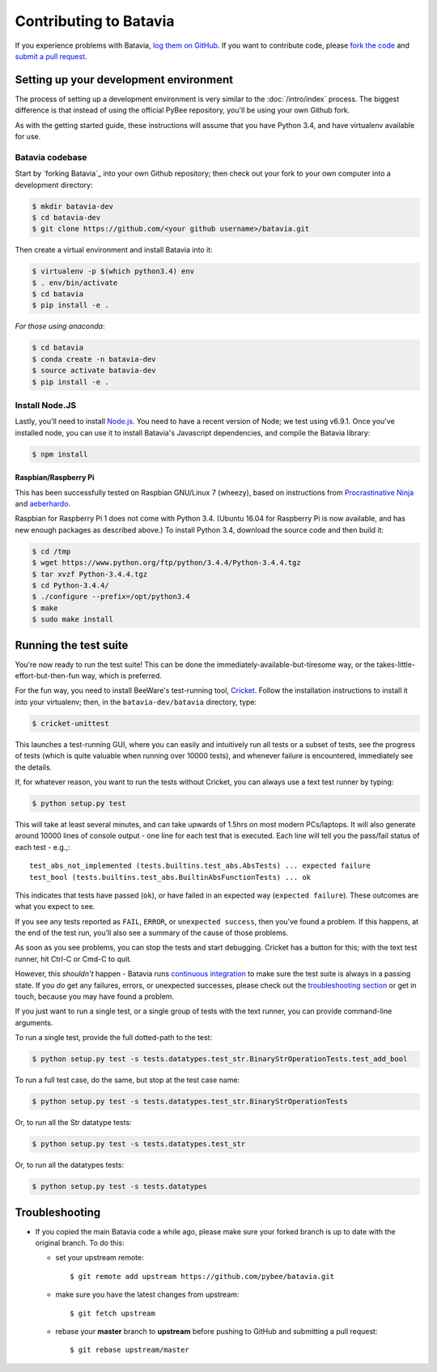 Contributing to Batavia
=======================

If you experience problems with Batavia, `log them on GitHub`_. If you want to contribute code, please `fork the code`_ and `submit a pull request`_.

.. _log them on Github: https://github.com/pybee/batavia/issues
.. _fork the code: https://github.com/pybee/batavia
.. _submit a pull request: https://github.com/pybee/batavia/pulls


Setting up your development environment
---------------------------------------

The process of setting up a development environment is very similar to
the :doc:`/intro/index` process. The biggest difference is that
instead of using the official PyBee repository, you'll be using your own
Github fork.

As with the getting started guide, these instructions will assume that you
have Python 3.4, and have virtualenv available for use.

Batavia codebase
^^^^^^^^^^^^^^^^

Start by `forking Batavia`_ into your own Github repository; then
check out your fork to your own computer into a development directory:

.. code-block:: bash

    $ mkdir batavia-dev
    $ cd batavia-dev
    $ git clone https://github.com/<your github username>/batavia.git

Then create a virtual environment and install Batavia into it:

.. code-block:: bash

    $ virtualenv -p $(which python3.4) env
    $ . env/bin/activate
    $ cd batavia
    $ pip install -e .

*For those using anaconda*:

.. code-block:: bash

    $ cd batavia
    $ conda create -n batavia-dev
    $ source activate batavia-dev
    $ pip install -e .

Install Node.JS
^^^^^^^^^^^^^^^

Lastly, you'll need to install `Node.js`_. You need to have a recent version
of Node; we test using v6.9.1. Once you've installed node, you can use it to
install Batavia's Javascript dependencies, and compile the Batavia library:

.. code-block:: bash

    $ npm install

.. _Node.js: https://nodejs.org


Raspbian/Raspberry Pi
"""""""""""""""""""""""

This has been successfully tested on Raspbian GNU/Linux 7 (wheezy), based on
instructions from `Procrastinative Ninja`_ and `aeberhardo`_.

Raspbian for Raspberry Pi 1 does not come with Python 3.4.  (Ubuntu 16.04 for Raspberry
Pi is now available, and has new enough packages as described above.) To install Python
3.4, download the source code and then build it:

.. code-block:: bash

	$ cd /tmp
	$ wget https://www.python.org/ftp/python/3.4.4/Python-3.4.4.tgz
	$ tar xvzf Python-3.4.4.tgz
	$ cd Python-3.4.4/
	$ ./configure --prefix=/opt/python3.4
	$ make
	$ sudo make install


.. _Procrastinative Ninja: https://procrastinative.ninja/2014/07/20/install-python34-on-raspberry-pi
.. _aeberhardo: https://github.com/aeberhardo/phantomjs-linux-armv6l

Running the test suite
----------------------

You're now ready to run the test suite! This can be done the
immediately-available-but-tiresome way, or the takes-little-effort-but-then-fun
way, which is preferred.

For the fun way, you need to install BeeWare's test-running tool,
Cricket_. Follow the installation instructions to install it into your
virtualenv; then, in the ``batavia-dev/batavia`` directory, type:

.. _Cricket: https://cricket.readthedocs.io/en/latest/

.. code-block:: bash

    $ cricket-unittest

This launches a test-running GUI, where you can easily and intuitively
run all tests or a subset of tests, see the progress of tests (which is
quite valuable when running over 10000 tests), and whenever failure is
encountered, immediately see the details.

If, for whatever reason, you want to run the tests without Cricket, you can
always use a text test runner by typing:

.. code-block:: bash

    $ python setup.py test

This will take at least several minutes, and can take upwards of 1.5hrs on most
modern PCs/laptops. It will also generate around 10000 lines of console output -
one line for each test that is executed.  Each line will tell you the pass/fail
status of each test - e.g.,::

    test_abs_not_implemented (tests.builtins.test_abs.AbsTests) ... expected failure
    test_bool (tests.builtins.test_abs.BuiltinAbsFunctionTests) ... ok

This indicates that tests have passed (``ok``), or have failed in an expected
way (``expected failure``). These outcomes are what you expect to see.

If you see any tests reported as ``FAIL``, ``ERROR``, or ``unexpected success``,
then you've found a problem. If this happens, at the end of the test run, you’ll
also see a summary of the cause of those problems.

As soon as you see problems, you can stop the tests and start debugging. Cricket
has a button for this; with the text test runner, hit Ctrl-C or Cmd-C to quit.

However, this *shouldn't* happen - Batavia runs `continuous integration`_ to
make sure the test suite is always in a passing state. If you *do* get any
failures, errors, or unexpected successes, please check out the
`troubleshooting section <#troubleshooting>`_ or get in touch, because you
may have found a problem.

.. _continuous integration: https://travis-ci.org/pybee/batavia

If you just want to run a single test, or a single group of tests with the text runner, you can provide command-line arguments.

To run a single test, provide the full dotted-path to the test:

.. code-block:: bash

    $ python setup.py test -s tests.datatypes.test_str.BinaryStrOperationTests.test_add_bool

To run a full test case, do the same, but stop at the test case name:

.. code-block:: bash

    $ python setup.py test -s tests.datatypes.test_str.BinaryStrOperationTests

Or, to run all the Str datatype tests:

.. code-block:: bash

    $ python setup.py test -s tests.datatypes.test_str

Or, to run all the datatypes tests:

.. code-block:: bash

    $ python setup.py test -s tests.datatypes


Troubleshooting
---------------

- If you copied the main Batavia code a while ago, please make sure your forked branch is up to date with the original branch. To do this:

  - set your upstream remote::

    $ git remote add upstream https://github.com/pybee/batavia.git

  - make sure you have the latest changes from upstream::

    $ git fetch upstream

  - rebase your **master** branch to **upstream** before pushing to GitHub and submitting a pull request::

    $ git rebase upstream/master
